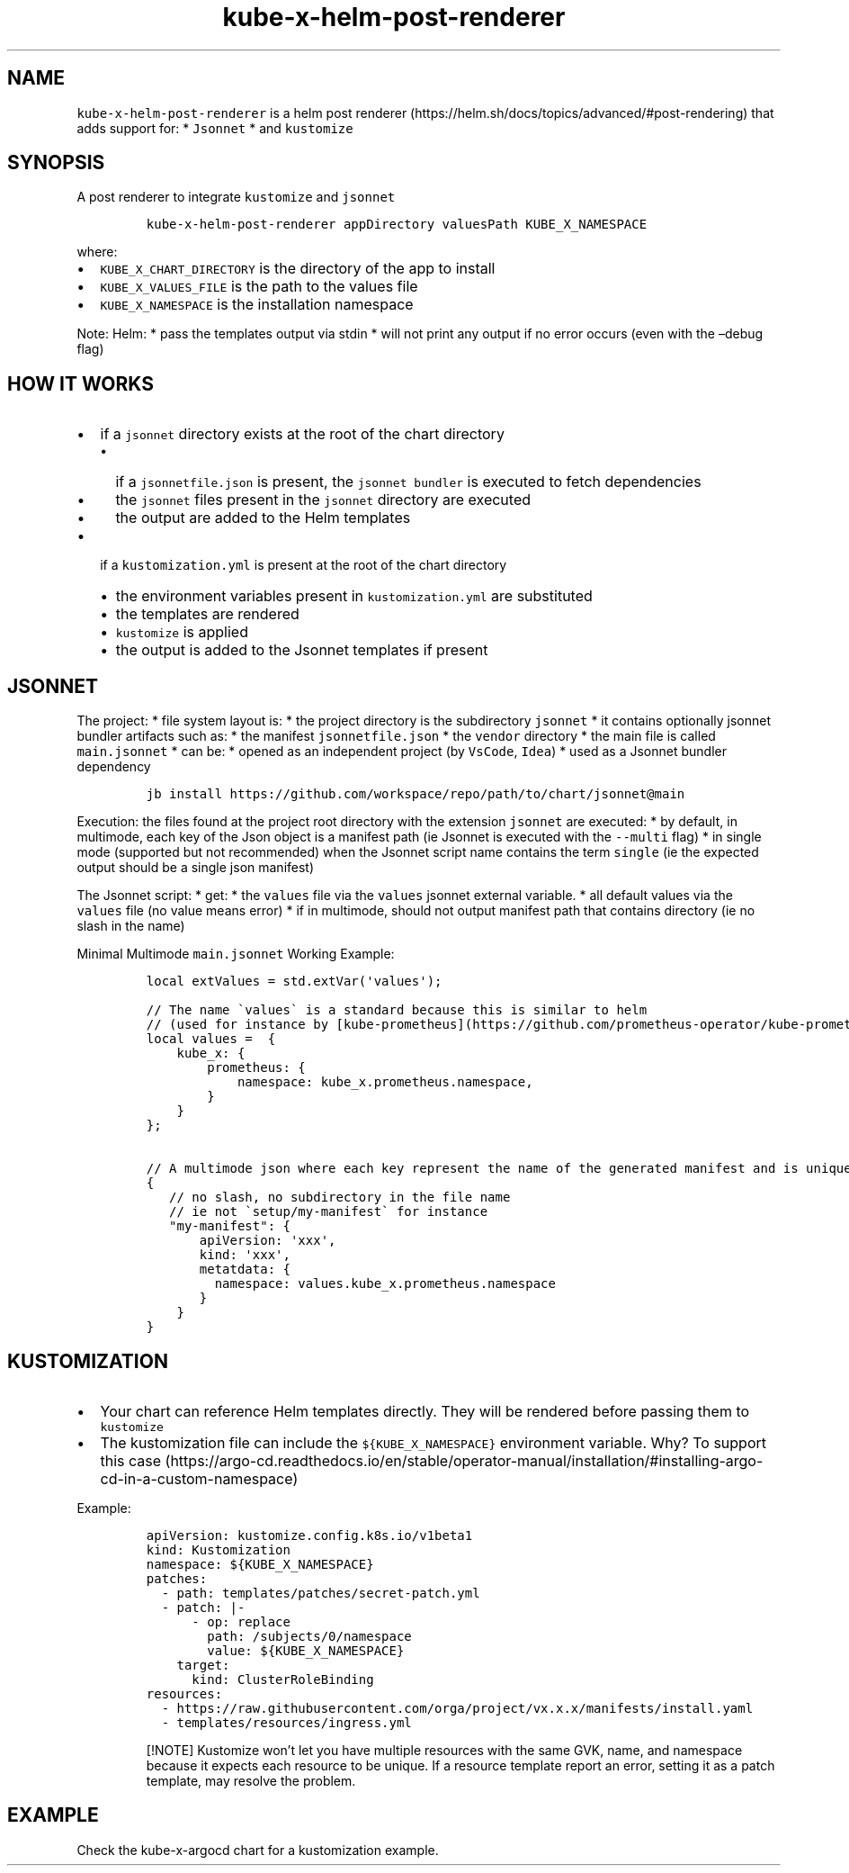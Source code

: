.\" Automatically generated by Pandoc 2.17.1.1
.\"
.\" Define V font for inline verbatim, using C font in formats
.\" that render this, and otherwise B font.
.ie "\f[CB]x\f[]"x" \{\
. ftr V B
. ftr VI BI
. ftr VB B
. ftr VBI BI
.\}
.el \{\
. ftr V CR
. ftr VI CI
. ftr VB CB
. ftr VBI CBI
.\}
.TH "kube-x-helm-post-renderer" "1" "" "Version Latest" "A Helm Post renderer"
.hy
.SH NAME
.PP
\f[V]kube-x-helm-post-renderer\f[R] is a helm post
renderer (https://helm.sh/docs/topics/advanced/#post-rendering) that
adds support for: * \f[V]Jsonnet\f[R] * and \f[V]kustomize\f[R]
.SH SYNOPSIS
.PP
A post renderer to integrate \f[V]kustomize\f[R] and \f[V]jsonnet\f[R]
.IP
.nf
\f[C]
kube-x-helm-post-renderer appDirectory valuesPath KUBE_X_NAMESPACE
\f[R]
.fi
.PP
where:
.IP \[bu] 2
\f[V]KUBE_X_CHART_DIRECTORY\f[R] is the directory of the app to install
.IP \[bu] 2
\f[V]KUBE_X_VALUES_FILE\f[R] is the path to the values file
.IP \[bu] 2
\f[V]KUBE_X_NAMESPACE\f[R] is the installation namespace
.PP
Note: Helm: * pass the templates output via stdin * will not print any
output if no error occurs (even with the \[en]debug flag)
.SH HOW IT WORKS
.IP \[bu] 2
if a \f[V]jsonnet\f[R] directory exists at the root of the chart
directory
.RS 2
.IP \[bu] 2
if a \f[V]jsonnetfile.json\f[R] is present, the
\f[V]jsonnet bundler\f[R] is executed to fetch dependencies
.IP \[bu] 2
the \f[V]jsonnet\f[R] files present in the \f[V]jsonnet\f[R] directory
are executed
.IP \[bu] 2
the output are added to the Helm templates
.RE
.IP \[bu] 2
if a \f[V]kustomization.yml\f[R] is present at the root of the chart
directory
.RS 2
.IP \[bu] 2
the environment variables present in \f[V]kustomization.yml\f[R] are
substituted
.IP \[bu] 2
the templates are rendered
.IP \[bu] 2
\f[V]kustomize\f[R] is applied
.IP \[bu] 2
the output is added to the Jsonnet templates if present
.RE
.SH JSONNET
.PP
The project: * file system layout is: * the project directory is the
subdirectory \f[V]jsonnet\f[R] * it contains optionally jsonnet bundler
artifacts such as: * the manifest \f[V]jsonnetfile.json\f[R] * the
\f[V]vendor\f[R] directory * the main file is called
\f[V]main.jsonnet\f[R] * can be: * opened as an independent project (by
\f[V]VsCode\f[R], \f[V]Idea\f[R]) * used as a Jsonnet bundler dependency
.IP
.nf
\f[C]
jb install https://github.com/workspace/repo/path/to/chart/jsonnet\[at]main
\f[R]
.fi
.PP
Execution: the files found at the project root directory with the
extension \f[V]jsonnet\f[R] are executed: * by default, in multimode,
each key of the Json object is a manifest path (ie Jsonnet is executed
with the \f[V]--multi\f[R] flag) * in single mode (supported but not
recommended) when the Jsonnet script name contains the term
\f[V]single\f[R] (ie the expected output should be a single json
manifest)
.PP
The Jsonnet script: * get: * the \f[V]values\f[R] file via the
\f[V]values\f[R] jsonnet external variable.
* all default values via the \f[V]values\f[R] file (no value means
error) * if in multimode, should not output manifest path that contains
directory (ie no slash in the name)
.PP
Minimal Multimode \f[V]main.jsonnet\f[R] Working Example:
.IP
.nf
\f[C]
local extValues = std.extVar(\[aq]values\[aq]);

// The name \[ga]values\[ga] is a standard because this is similar to helm 
// (used for instance by [kube-prometheus](https://github.com/prometheus-operator/kube-prometheus/blob/8e16c980bf74e26709484677181e6f94808a45a3/jsonnet/kube-prometheus/main.libsonnet#L17))
local values =  {
    kube_x: {
        prometheus: {
            namespace: kube_x.prometheus.namespace,
        }
    }
};

// A multimode json where each key represent the name of the generated manifest and is unique
{
   // no slash, no subdirectory in the file name
   // ie not \[ga]setup/my-manifest\[ga] for instance
   \[dq]my-manifest\[dq]: {
       apiVersion: \[aq]xxx\[aq],
       kind: \[aq]xxx\[aq],
       metatdata: {
         namespace: values.kube_x.prometheus.namespace
       }
    }
}
\f[R]
.fi
.SH KUSTOMIZATION
.IP \[bu] 2
Your chart can reference Helm templates directly.
They will be rendered before passing them to \f[V]kustomize\f[R]
.IP \[bu] 2
The kustomization file can include the \f[V]${KUBE_X_NAMESPACE}\f[R]
environment variable.
Why?
To support this
case (https://argo-cd.readthedocs.io/en/stable/operator-manual/installation/#installing-argo-cd-in-a-custom-namespace)
.PP
Example:
.IP
.nf
\f[C]
apiVersion: kustomize.config.k8s.io/v1beta1
kind: Kustomization
namespace: ${KUBE_X_NAMESPACE}
patches:
  - path: templates/patches/secret-patch.yml
  - patch: |-
      - op: replace
        path: /subjects/0/namespace
        value: ${KUBE_X_NAMESPACE}
    target:
      kind: ClusterRoleBinding
resources:
  - https://raw.githubusercontent.com/orga/project/vx.x.x/manifests/install.yaml
  - templates/resources/ingress.yml
\f[R]
.fi
.RS
.PP
[!NOTE] Kustomize won\[cq]t let you have multiple resources with the
same GVK, name, and namespace because it expects each resource to be
unique.
If a resource template report an error, setting it as a patch template,
may resolve the problem.
.RE
.SH EXAMPLE
.PP
Check the kube-x-argocd chart for a kustomization example.
